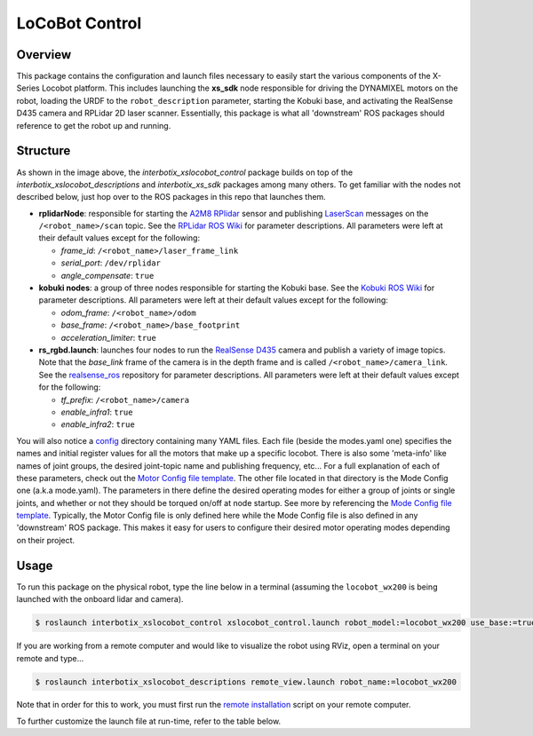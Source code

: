 ===============
LoCoBot Control
===============

.. raw:: html

    <a href="https://github.com/Interbotix/interbotix_ros_rovers/tree/main/interbotix_ros_xslocobots/interbotix_xslocobot_control"
        class="docs-view-on-github-button"
        target="_blank">
        <img src="../_static/GitHub-Mark-Light-32px.png"
            class="docs-view-on-github-button-gh-logo">
        View Package on GitHub
    </a>

Overview
========

This package contains the configuration and launch files necessary to easily start the various
components of the X-Series Locobot platform. This includes launching the **xs_sdk** node
responsible for driving the DYNAMIXEL motors on the robot, loading the URDF to the
``robot_description`` parameter, starting the Kobuki base, and activating the RealSense D435 camera
and RPLidar 2D laser scanner. Essentially, this package is what all 'downstream' ROS packages
should reference to get the robot up and running.

Structure
=========

.. image:: images/xslocobot_control_flowchart.png
    :align: center

As shown in the image above, the *interbotix_xslocobot_control* package builds on top of the
*interbotix_xslocobot_descriptions* and *interbotix_xs_sdk* packages among many others. To get
familiar with the nodes not described below, just hop over to the ROS packages in this repo that
launches them.

-   **rplidarNode**: responsible for starting the `A2M8 RPlidar`_ sensor and publishing
    `LaserScan`_ messages on the ``/<robot_name>/scan`` topic. See the `RPLidar ROS Wiki`_ for
    parameter descriptions. All parameters were left at their default values except for the
    following:

    -   *frame_id*: ``/<robot_name>/laser_frame_link``
    -   *serial_port*: ``/dev/rplidar``
    -   *angle_compensate*: ``true``

-   **kobuki nodes**: a group of three nodes responsible for starting the Kobuki base. See the
    `Kobuki ROS Wiki`_ for parameter descriptions. All parameters were left at their default values
    except for the following:

    -   *odom_frame*: ``/<robot_name>/odom``
    -   *base_frame*: ``/<robot_name>/base_footprint``
    -   *acceleration_limiter*: ``true``

-   **rs_rgbd.launch**: launches four nodes to run the `RealSense D435`_ camera and publish a
    variety of image topics. Note that the `base_link` frame of the camera is in the depth frame
    and is called ``/<robot_name>/camera_link``. See the `realsense_ros`_ repository for parameter
    descriptions. All parameters were left at their default values except for the following:

    - *tf_prefix*: ``/<robot_name>/camera``
    - *enable_infra1*: ``true``
    - *enable_infra2*: ``true``

You will also notice a `config`_ directory containing many YAML files. Each file (beside the
modes.yaml one) specifies the names and initial register values for all the motors that make up a
specific locobot. There is also some 'meta-info' like names of joint groups, the desired
joint-topic name and publishing frequency, etc... For a full explanation of each of these
parameters, check out the `Motor Config file template`_. The other file located in that directory
is the Mode Config one (a.k.a mode.yaml). The parameters in there define the desired operating
modes for either a group of joints or single joints, and whether or not they should be torqued
on/off at node startup. See more by referencing the `Mode Config file template`_. Typically, the
Motor Config file is only defined here while the Mode Config file is also defined in any
'downstream' ROS package. This makes it easy for users to configure their desired motor operating
modes depending on their project.

.. _`A2M8 RPlidar`: https://www.slamtec.com/en/Lidar/A2
.. _`LaserScan`: http://docs.ros.org/melodic/api/sensor_msgs/html/msg/LaserScan.html
.. _`RPLidar ROS Wiki`: http://wiki.ros.org/rplidar
.. _`Kobuki ROS Wiki`: http://wiki.ros.org/kobuki_node
.. _`RealSense D435`: https://www.intelrealsense.com/depth-camera-d435/
.. _`realsense_ros`: https://github.com/IntelRealSense/realsense-ros
.. _`config`: https://github.com/Interbotix/interbotix_ros_rovers/blob/main/interbotix_ros_xslocobots/interbotix_xslocobot_control/config
.. _`Motor Config file template`: https://github.com/Interbotix/interbotix_ros_core/blob/main/interbotix_ros_xseries/interbotix_xs_sdk/config/motor_configs_template.yaml
.. _`Mode Config file template`: https://github.com/Interbotix/interbotix_ros_core/blob/main/interbotix_ros_xseries/interbotix_xs_sdk/config/mode_configs_template.yaml

Usage
=====

To run this package on the physical robot, type the line below in a terminal
(assuming the ``locobot_wx200`` is being launched with the onboard lidar and
camera).

.. code-block:: console

    $ roslaunch interbotix_xslocobot_control xslocobot_control.launch robot_model:=locobot_wx200 use_base:=true use_lidar:=true use_camera:=true

If you are working from a remote computer and would like to visualize the robot using RViz, open a
terminal on your remote and type...

.. code-block:: console

    $ roslaunch interbotix_xslocobot_descriptions remote_view.launch robot_name:=locobot_wx200

Note that in order for this to work, you must first run the `remote installation`_ script on your
remote computer.

.. _`remote installation`: https://www.trossenrobotics.com/docs/interbotix_xslocobots/ros_interface/software_setup.html#remote-install

To further customize the launch file at run-time, refer to the table below.

.. csv-table::
    :file: ../_data/locobot_control.csv
    :header-rows: 1
    :widths: 20, 60, 20

.. _`refer to xslocobot_control.launch`: https://github.com/Interbotix/interbotix_ros_rovers/blob/main/interbotix_ros_xslocobots/interbotix_xslocobot_control/launch/xslocobot_control.launch
